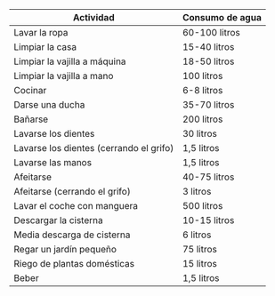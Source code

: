 #+BEGIN_EXPORT latex
\thispagestyle{empty}
#+END_EXPORT 

| Actividad                               | Consumo de agua |
|-----------------------------------------+-----------------|
| Lavar la ropa                           | 60-100 litros   |
| Limpiar la casa                         | 15-40 litros    |
| Limpiar la vajilla a máquina            | 18-50 litros    |
| Limpiar la vajilla a mano               | 100 litros      |
| Cocinar                                 | 6-8 litros      |
| Darse una ducha                         | 35-70 litros    |
| Bañarse                                 | 200 litros      |
| Lavarse los dientes                     | 30 litros       |
| Lavarse los dientes (cerrando el grifo) | 1,5 litros      |
| Lavarse las manos                       | 1,5 litros      |
| Afeitarse                               | 40-75 litros    |
| Afeitarse (cerrando el grifo)           | 3 litros        |
| Lavar el coche con manguera             | 500 litros      |
| Descargar la cisterna                   | 10-15 litros    |
| Media descarga de cisterna              | 6 litros        |
| Regar un jardín pequeño                 | 75 litros       |
| Riego de plantas domésticas             | 15 litros       |
| Beber                                   | 1,5 litros      |

